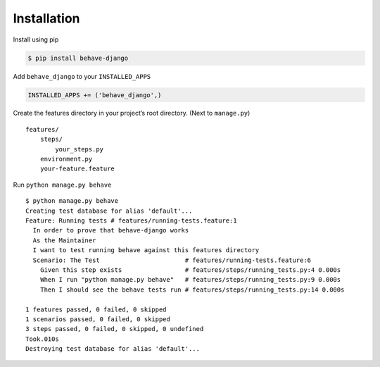 Installation
============

Install using pip

.. code:: bash

    $ pip install behave-django

Add ``behave_django`` to your ``INSTALLED_APPS``

.. code:: python

    INSTALLED_APPS += ('behave_django',)

Create the features directory in your project’s root directory. (Next to
``manage.py``)

::

    features/
        steps/
            your_steps.py
        environment.py
        your-feature.feature

Run ``python manage.py behave``

::

    $ python manage.py behave
    Creating test database for alias 'default'...
    Feature: Running tests # features/running-tests.feature:1
      In order to prove that behave-django works
      As the Maintainer
      I want to test running behave against this features directory
      Scenario: The Test                       # features/running-tests.feature:6
        Given this step exists                 # features/steps/running_tests.py:4 0.000s
        When I run "python manage.py behave"   # features/steps/running_tests.py:9 0.000s
        Then I should see the behave tests run # features/steps/running_tests.py:14 0.000s

    1 features passed, 0 failed, 0 skipped
    1 scenarios passed, 0 failed, 0 skipped
    3 steps passed, 0 failed, 0 skipped, 0 undefined
    Took.010s
    Destroying test database for alias 'default'...
